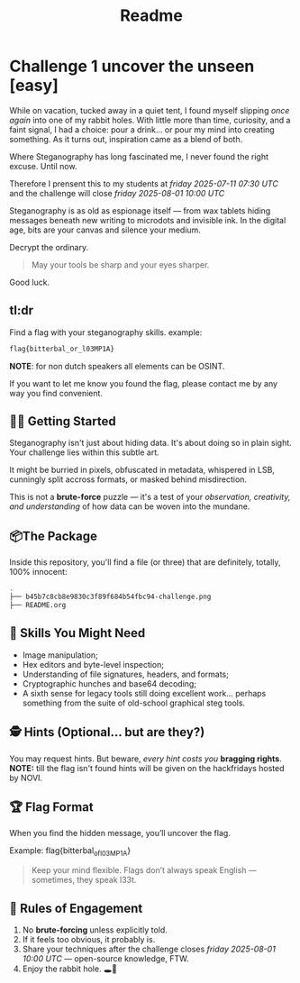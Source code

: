#+title: Readme
* Challenge 1 uncover the unseen [easy]

While on vacation, tucked away in a quiet tent, I found myself slipping /once again/ into one of my rabbit holes. With little more than time, curiosity, and a faint signal, I had a choice: pour a drink… or pour my mind into creating something.
As it turns out, inspiration came as a blend of both.

Where Steganography has long fascinated me, I never found the right excuse. Until now.

Therefore I prensent this to my students at /friday 2025-07-11 07:30 UTC/ and the challenge will close /friday 2025-08-01 10:00 UTC/

Steganography is as old as espionage itself — from wax tablets hiding messages beneath new writing to microdots and invisible ink. In the digital age, bits are your canvas and silence your medium.

Decrypt the ordinary.

#+begin_quote
May your tools be sharp and your eyes sharper.
#+end_quote

Good luck.

** tl:dr
Find a flag with your steganography skills.
example:
#+begin_src bash
flag{bitterbal_or_l03MP1A}
#+end_src

*NOTE*: for non dutch speakers all elements can be OSINT.

If you want to let me know you found the flag, please contact me by any way you find convenient.


** 🕵️‍♂️ Getting Started

Steganography isn't just about hiding data. It's about doing so in plain sight. Your challenge lies within this subtle art.

It might be burried in pixels, obfuscated in metadata, whispered in LSB, cunningly split accross formats, or masked behind misdirection.

This is not a *brute-force* puzzle — it's a test of your /observation, creativity, and understanding/ of how data can be woven into the mundane.

** 📦The Package
Inside this repository, you'll find a file (or three) that are definitely, totally, 100% innocent:
#+begin_src bash
.
├── b45b7c8cb8e9830c3f89f684b54fbc94-challenge.png
├── README.org

#+end_src

** 🧠 Skills You Might Need

- Image manipulation;
- Hex editors and byte-level inspection;
- Understanding of file signatures, headers, and formats;
- Cryptographic hunches and base64 decoding;
- A sixth sense for legacy tools still doing excellent work… perhaps something from the suite of old-school graphical steg tools.

** 🕵️ Hints (Optional... but are they?)

You may request hints.
But beware, /every hint costs you/ *bragging rights*.
*NOTE:* till the flag isn't found hints will be given on the hackfridays hosted by NOVI.

** 🏆 Flag Format

When you find the hidden message, you’ll uncover the flag.

Example: flag{bitterbal_of_l03MP1A}
#+begin_quote
Keep your mind flexible. Flags don’t always speak English — sometimes, they speak l33t.
#+end_quote

** 📜 Rules of Engagement

1. No *brute-forcing* unless explicitly told.
2. If it feels too obvious, it probably is.
3. Share your techniques after the challenge closes /friday 2025-08-01 10:00 UTC/ — open-source knowledge, FTW.
4. Enjoy the rabbit hole. 🕳️🐇
